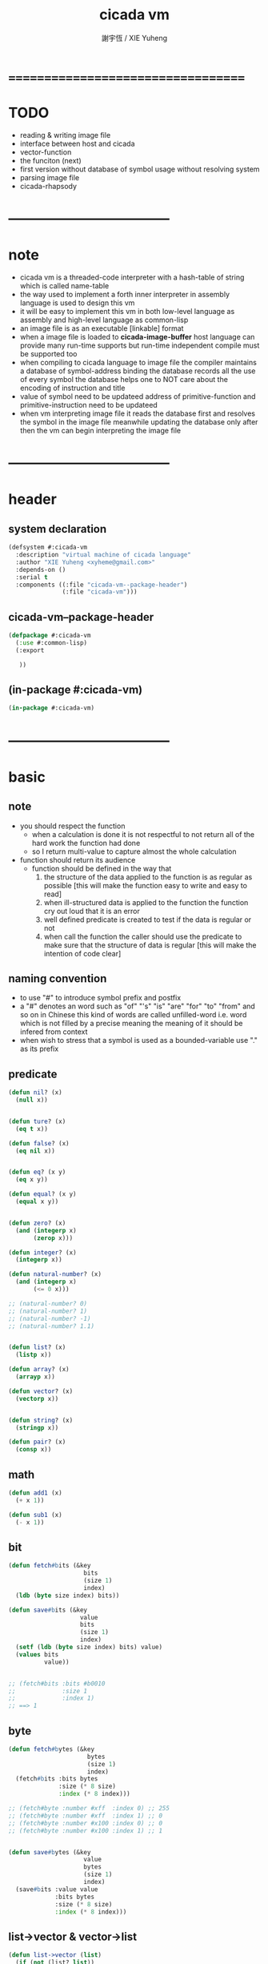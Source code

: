 #+TITLE:  cicada vm
#+AUTHOR: 謝宇恆 / XIE Yuheng
#+EMAIL:  xyheme@gmail.com


* ===================================
* TODO
  * reading & writing image file
  * interface between host and cicada
  * vector-function
  * the funciton (next)
  * first version
    without database of symbol usage
    without resolving system
  * parsing image file
  * cicada-rhapsody
* -----------------------------------
* note
  * cicada vm is
    a threaded-code interpreter
    with a hash-table of string which is called name-table
  * the way used to implement
    a forth inner interpreter in assembly language
    is used to design this vm
  * it will be easy to implement this vm in both
    low-level language as assembly
    and high-level language as common-lisp
  * an image file is as an executable [linkable] format
  * when a image file is loaded to *cicada-image-buffer*
    host language can provide many run-time supports
    but run-time independent compile must be supported too
  * when compiling to cicada language to image file
    the compiler maintains a database of symbol-address binding
    the database records all the use of every symbol
    the database helps one to
    NOT care about the encoding of instruction and title
  * value of symbol
    need to be updateed
    address of primitive-function and primitive-instruction
    need to be updateed
  * when vm interpreting image file
    it reads the database first
    and resolves the symbol in the image file
    meanwhile updating the database
    only after then
    the vm can begin interpreting the image file
* -----------------------------------
* header
** system declaration
   #+begin_src lisp :tangle cicada-vm.asd
   (defsystem #:cicada-vm
     :description "virtual machine of cicada language"
     :author "XIE Yuheng <xyheme@gmail.com>"
     :depends-on ()
     :serial t
     :components ((:file "cicada-vm--package-header")
                  (:file "cicada-vm")))
   #+end_src
** cicada-vm--package-header
   #+begin_src lisp :tangle cicada-vm--package-header.lisp
   (defpackage #:cicada-vm
     (:use #:common-lisp)
     (:export

      ))
   #+end_src
** (in-package #:cicada-vm)
   #+begin_src lisp :tangle cicada-vm.lisp
   (in-package #:cicada-vm)
   #+end_src
* -----------------------------------
* basic
** note
   * you should respect the function
     * when a calculation is done
       it is not respectful
       to not return all of the hard work the function had done
     * so I return multi-value
       to capture almost the whole calculation
   * function should return its audience
     * function should be defined in the way that
       1. the structure of the data applied to the function
          is as regular as possible
          [this will make the function easy to write and easy to read]
       2. when ill-structured data is applied to the function
          the function cry out loud that it is an error
       3. well defined predicate is created
          to test if the data is regular or not
       4. when call the function
          the caller should use the predicate
          to make sure that
          the structure of data is regular
          [this will make the intention of code clear]
** naming convention
   * to use "#" to introduce symbol prefix and postfix
   * a "#" denotes an word such as
     "of" "'s" "is" "are" "for" "to" "from" and so on
     in Chinese
     this kind of words are called unfilled-word
     i.e. word which is not filled by a precise meaning
     the meaning of it should be infered from context
   * when wish to stress that a symbol is used as a bounded-variable
     use "." as its prefix
** predicate
   #+begin_src lisp :tangle cicada-vm.lisp
   (defun nil? (x)
     (null x))


   (defun ture? (x)
     (eq t x))

   (defun false? (x)
     (eq nil x))


   (defun eq? (x y)
     (eq x y))

   (defun equal? (x y)
     (equal x y))


   (defun zero? (x)
     (and (integerp x)
          (zerop x)))

   (defun integer? (x)
     (integerp x))

   (defun natural-number? (x)
     (and (integerp x)
          (<= 0 x)))

   ;; (natural-number? 0)
   ;; (natural-number? 1)
   ;; (natural-number? -1)
   ;; (natural-number? 1.1)


   (defun list? (x)
     (listp x))

   (defun array? (x)
     (arrayp x))

   (defun vector? (x)
     (vectorp x))


   (defun string? (x)
     (stringp x))

   (defun pair? (x)
     (consp x))
   #+end_src
** math
   #+begin_src lisp :tangle cicada-vm.lisp
   (defun add1 (x)
     (+ x 1))

   (defun sub1 (x)
     (- x 1))
   #+end_src
** bit
   #+begin_src lisp :tangle cicada-vm.lisp
   (defun fetch#bits (&key
                        bits
                        (size 1)
                        index)
     (ldb (byte size index) bits))

   (defun save#bits (&key
                       value
                       bits
                       (size 1)
                       index)
     (setf (ldb (byte size index) bits) value)
     (values bits
             value))


   ;; (fetch#bits :bits #b0010
   ;;             :size 1
   ;;             :index 1)
   ;; ==> 1
   #+end_src
** byte
   #+begin_src lisp :tangle cicada-vm.lisp
   (defun fetch#bytes (&key
                         bytes
                         (size 1)
                         index)
     (fetch#bits :bits bytes
                 :size (* 8 size)
                 :index (* 8 index)))

   ;; (fetch#byte :number #xff  :index 0) ;; 255
   ;; (fetch#byte :number #xff  :index 1) ;; 0
   ;; (fetch#byte :number #x100 :index 0) ;; 0
   ;; (fetch#byte :number #x100 :index 1) ;; 1


   (defun save#bytes (&key
                        value
                        bytes
                        (size 1)
                        index)
     (save#bits :value value
                :bits bytes
                :size (* 8 size)
                :index (* 8 index)))
   #+end_src
** list->vector & vector->list
   #+begin_src lisp :tangle cicada-vm.lisp
   (defun list->vector (list)
     (if (not (list? list))
         (error "the argument of (list->vector) must be a list")
         (coerce list 'vector)))


   (defun vector->list (vector)
     (if (not (vector? vector))
         (error "the argument of (vector->list) must be a vector")
         (coerce vector 'list)))
   #+end_src
** array
   #+begin_src lisp :tangle cicada-vm.lisp
   ;; (make-array '(2 3 4) :initial-element nil)

   ;; (array-dimension
   ;;  (make-array '(2 3 4) :initial-element nil)
   ;;  2)

   ;; (array-rank
   ;;  (make-array '(2 3 4) :initial-element nil))

   ;; (aref (make-array '(2 3 4) :initial-element nil)
   ;;       0 0 0)



   (defun fetch#array (&key
                         array
                         index-vector)
     (let ((index-list (vector->list index-vector)))
       (apply (function aref)
              array index-list)))


   ;; (fetch#array :array (make-array '(2 3 4) :initial-element nil)
   ;;              :index-vector '#(0 0 0))



   (defun save#array (&key
                        value
                        array
                        index-vector)
     (let ((index-list (vector->list index-vector)))
       (setf
        (apply #'aref array index-list) value)
       (values array
               value)))

   ;; (save#array :value 1
   ;;             :array (make-array '(2 3 4) :initial-element nil)
   ;;             :index-vector '#(0 0 0))
   #+end_src
** vector
   #+begin_src lisp :tangle cicada-vm.lisp
   (defun fetch#vector (&key
                          vector
                          index)
     (fetch#array :array vector
                  :index-vector `#(,index)))



   (defun save#vector (&key
                         value
                         vector
                         index)
     (save#array :value value
                 :array vector
                 :index-vector `#(,index)))



   (defun copy-vector (vector)
     (if (not (vector? vector))
         (error "the argument of copy-vector must be a vector")
         (copy-seq vector)))
   #+end_src
** byte-array
   #+begin_src lisp :tangle cicada-vm.lisp
   (defun fetch#byte-array
       (&key
          byte-array
          (size 1)
          index-vector
          (endian 'little))
     (cond
       ((not (<= (+ (fetch#vector :vector index-vector
                                  :index (sub1 (array-rank byte-array)))
                    size)
                 (array-dimension byte-array
                                  (sub1 (array-rank byte-array)))))
        (error "the size of the value you wish to fetch is out of the index of the byte-array"))

       ((equal? endian 'little)
        (help#little-endian#fetch#byte-array
         :byte-array byte-array
         :size size
         :index-vector index-vector))

       ((equal? endian 'big)
        (help#big-endian#fetch#byte-array
         :byte-array byte-array
         :size size
         :index-vector index-vector))

       (:else
        (error "the argument :endian of (fetch#byte-array) must be 'little or 'big"))
       ))


   (defun help#little-endian#fetch#byte-array
       (&key
          byte-array
          size
          index-vector
          (counter 0)
          (sum 0))
     (cond
       ((not (< counter
                size))
        sum)

       (:else
        (let* ((last-index (fetch#vector
                            :vector index-vector
                            :index (sub1 (array-rank byte-array))))
               (value-for-shift (fetch#array
                                 :array byte-array
                                 :index-vector index-vector))
               (value-for-sum (shift#left
                               :step (* 8 counter)
                               :number value-for-shift)))
          ;; update index-vector
          (save#vector :value (add1 last-index)
                       :vector index-vector
                       :index (sub1 (array-rank byte-array)))
          ;; loop
          (help#little-endian#fetch#byte-array
           :byte-array byte-array
           :size size
           :index-vector index-vector
           :counter (add1 counter)
           :sum (+ sum value-for-sum))))
       ))

   ;; (let ((k (make-array `(,*cicada-object-size*)
   ;;                      :element-type '(unsigned-byte 8)
   ;;                      :initial-element 1)))
   ;;   (fetch#byte-array :byte-array k
   ;;                     :size 2
   ;;                     :index-vector #(0)))
   ;; ==> 257



   ;; (add1) change to (sub1)
   ;; new index-vector-for-fetch
   (defun help#big-endian#fetch#byte-array
       (&key
          byte-array
          size
          index-vector
          (counter 0)
          (sum 0))
     (cond
       ((not (< counter
                size))
        sum)

       (:else
        (let* ((last-index (fetch#vector
                            :vector index-vector
                            :index (sub1 (array-rank byte-array))))
               ;; new index-vector-for-fetch
               (index-vector-for-fetch (save#vector
                                        :value (+ last-index
                                                  (sub1 size))
                                        :vector (copy-vector index-vector)
                                        :index (sub1 (array-rank byte-array))))
               (value-for-shift (fetch#array
                                 :array byte-array
                                 :index-vector index-vector-for-fetch))
               (value-for-sum (shift#left
                               :step (* 8 counter)
                               :number value-for-shift)))
          ;; update index-vector
          ;; (add1) change to (sub1)
          (save#vector :value (sub1 last-index)
                       :vector index-vector
                       :index (sub1 (array-rank byte-array)))
          ;; loop
          (help#big-endian#fetch#byte-array
           :byte-array byte-array
           :size size
           :index-vector index-vector
           :counter (add1 counter)
           :sum (+ sum value-for-sum))))
       ))

   ;; (let ((k (make-array `(,*cicada-object-size*)
   ;;                      :element-type '(unsigned-byte 8)
   ;;                      :initial-element 1)))
   ;;   (fetch#byte-array :byte-array k
   ;;                     :size 2
   ;;                     :index-vector #(0)
   ;;                     :endian 'big))
   ;; ==> 257




   (defun save#byte-array
       (&key
          value
          byte-array
          (size 1)
          index-vector
          (endian 'little))
     (cond
       ((not (<= (+ (fetch#vector :vector index-vector
                                  :index (sub1 (array-rank byte-array)))
                    size)
                 (array-dimension byte-array
                                  (sub1 (array-rank byte-array)))))
        (error "the size of the value you wish to save is out of the index of the byte-array"))

       ((equal? endian 'little)
        (help#little-endian#save#byte-array
         :value value
         :byte-array byte-array
         :size size
         :index-vector index-vector))

       ((equal? endian 'big)
        (help#big-endian#save#byte-array
         :value value
         :byte-array byte-array
         :size size
         :index-vector index-vector))

       (:else
        (error "the argument :endian of (save#byte-array) must be 'little or 'big"))
       ))


   (defun help#little-endian#save#byte-array
       (&key
          value
          byte-array
          size
          index-vector
          (counter 0))
     (cond
       ((not (< counter
                size))
        (values byte-array
                value))

       (:else
        (let* ((last-index (fetch#vector
                            :vector index-vector
                            :index (sub1 (array-rank byte-array)))))
          ;; save to byte-array
          (save#array :value (fetch#bytes :bytes value
                                          :size 1
                                          :index counter)
                      :array byte-array
                      :index-vector index-vector)
          ;; update index-vector
          (save#vector :value (add1 last-index)
                       :vector index-vector
                       :index (sub1 (array-rank byte-array)))
          ;; loop
          (help#little-endian#save#byte-array
           :value value
           :byte-array byte-array
           :size size
           :index-vector index-vector
           :counter (add1 counter))))
       ))



   ;; (let ((k (make-array `(,*cicada-object-size*)
   ;;                      :element-type '(unsigned-byte 8)
   ;;                      :initial-element 1)))
   ;;   (save#byte-array :value 1234
   ;;                    :byte-array k
   ;;                    :size 2
   ;;                    :index-vector #(0))
   ;;   (fetch#byte-array :byte-array k
   ;;                     :size 2
   ;;                     :index-vector #(0)))
   ;; ==> 1234



   ;; (add1) change to (sub1)
   ;; new index-vector-for-save
   (defun help#big-endian#save#byte-array
       (&key
          value
          byte-array
          size
          index-vector
          (counter 0))
     (cond
       ((not (< counter
                size))
        (values byte-array
                value))

       (:else
        (let* ((last-index (fetch#vector
                            :vector index-vector
                            :index (sub1 (array-rank byte-array))))
               ;; new index-vector-for-save
               (index-vector-for-save (save#vector
                                       :value (+ last-index
                                                 (sub1 size))
                                       :vector (copy-vector index-vector)
                                       :index (sub1 (array-rank byte-array)))))
          ;; save to byte-array
          (save#array :value (fetch#bytes :bytes value
                                          :size 1
                                          :index counter)
                      :array byte-array
                      :index-vector index-vector-for-save)
          ;; update index-vector
          ;; (add1) change to (sub1)
          (save#vector :value (sub1 last-index)
                       :vector index-vector
                       :index (sub1 (array-rank byte-array)))
          ;; loop
          (help#big-endian#save#byte-array
           :value value
           :byte-array byte-array
           :size size
           :index-vector index-vector
           :counter (add1 counter))))
       ))



   ;; (let ((k (make-array `(,*cicada-object-size*)
   ;;                      :element-type '(unsigned-byte 8)
   ;;                      :initial-element 1)))
   ;;   (save#byte-array :value 1234
   ;;                    :byte-array k
   ;;                    :size 2
   ;;                    :index-vector #(0)
   ;;                    :endian 'big)
   ;;   (fetch#byte-array :byte-array k
   ;;                     :size 2
   ;;                     :index-vector #(0)
   ;;                     :endian 'big))
   ;; ==> 1234
   #+end_src
** byte-vector
   #+begin_src lisp :tangle cicada-vm.lisp
   (defun fetch#byte-vector (&key
                               byte-vector
                               (size 1)
                               index
                               (endian 'little))
     (fetch#byte-array :byte-array byte-vector
                       :size size
                       :index-vector `#(,index)
                       :endian endian))

   ;; (let ((k (make-array `(,*cicada-object-size*)
   ;;                      :element-type '(unsigned-byte 8)
   ;;                      :initial-element 1)))
   ;;   (fetch#byte-vector :byte-vector k
   ;;                      :size 2
   ;;                      :index 0))
   ;; ==> 257


   (defun save#byte-vector (&key
                              value
                              byte-vector
                              (size 1)
                              index
                              (endian 'little))
     (save#byte-array :value value
                      :byte-array byte-vector
                      :size size
                      :index-vector `#(,index)
                      :endian endian))

   ;; (let ((k (make-array `(,*cicada-object-size*)
   ;;                      :element-type '(unsigned-byte 8)
   ;;                      :initial-element 1)))
   ;;   (save#byte-vector :value 1234
   ;;                     :byte-vector k
   ;;                     :size 2
   ;;                     :index 0)
   ;;   (fetch#byte-vector :byte-vector k
   ;;                      :size 2
   ;;                      :index 0))
   ;; ==> 1234
   #+end_src
** multi return value
   #+begin_src lisp :tangle cicada-vm.lisp
   (defun return-zero-value ()
     (values))
   #+end_src
** io
   #+begin_src lisp :tangle cicada-vm.lisp
   (defun read#line (&key
                       (from *standard-input*)
                       (eof-as-error? t)
                       (read-eof-as 'eof)
                       (recursive-call-to-reader? nil))
     (read-line from
                eof-as-error?
                read-eof-as
                recursive-call-to-reader?))


   (defun read#char (&key
                       (from *standard-input*)
                       (eof-as-error? t)
                       (read-eof-as 'eof)
                       (recursive-call-to-reader? nil))
     (read-char from
                eof-as-error?
                read-eof-as
                recursive-call-to-reader?))


   (defun newline (&key (many 1))
     (cond ((= 0 many) :nothing)
           ((= 1 many) (format t "~%"))
           ((< 1 many) (format t "~%")
            (newline :many (sub1 many)))
           (:else :nothing)))
   #+end_src
** reader
   #+begin_src lisp :tangle cicada-vm.lisp
   (defun bind-char-to-reader (char reader)
     (set-macro-character char reader))

   (defun find-reader-from-char (char)
     (get-macro-character char))
   #+end_src
** character
   #+begin_src lisp :tangle cicada-vm.lisp
   ;; (character "1")
   ;; (character "中")

   ;; error, length of string must be 1
   ;; (character "12")
   #+end_src
** char->code & code->char
   #+begin_src lisp :tangle cicada-vm.lisp
   (defun char->code (char)
     (char-code char))

   (defun code->char (code)
     (code-char code))
   #+end_src
** string#empty?
   #+begin_src lisp :tangle cicada-vm.lisp
   (defun string#empty? (string)
     (equal? string ""))
   #+end_src
** [char|string]#space? & string#empty?
   #+begin_src lisp :tangle cicada-vm.lisp
   (defun char#space? (char)
     (let ((code (char->code char)))
       (cond ((= code 32) t)
             ((= code 10) t)
             (:else nil))))

   ;; (char#space? #\newline)
   ;; (char#space? #\space)


   (defun string#space? (string)
     (not (position-if
           (lambda (char) (not (char#space? char)))
           string)))

   ;; (string#space? " 123 ")
   ;; (string#space? "  ")
   ;; (string#space? "")
   #+end_src
** string->[head|tail|list]#word
   #+begin_src lisp :tangle cicada-vm.lisp
   (defun string->head#word (string)
     ;; interface:
     ;; (multiple-value-bind
     ;;       (head#word
     ;;        index-end
     ;;        index-start
     ;;        string)
     ;;     (string->head#word string)
     ;;   ><><><)
     (let* ((index-start (position-if
                          (lambda (char) (not (char#space? char)))
                          string))
            (index-end (position-if
                        (lambda (char) (char#space? char))
                        string
                        :start index-start)))
       (values (subseq string
                       index-start
                       index-end)
               index-end
               index-start
               string)))

   ;; (string->head#word " kkk took my baby away! ")
   ;; (string->head#word "k")
   ;; (string->head#word " k")
   ;; (string->head#word "k ")

   ;; the argument applied to string->head#word
   ;; must not be space-string
   ;; one should use string#space? to ensure this

   ;; just do not handle the error
   ;; let the debuger do its job
   ;; (string->head#word " ")



   (defun string->tail#word (string)
     (multiple-value-bind
           (head#word
            index-end
            index-start
            string)
         (string->head#word string)
       (if (nil? index-end)
           ""
           (subseq string index-end))))

   ;; (string->tail#word " kkk took my baby away! ")




   (defun string->list#word (string &key (base-list '()))
     (cond
       ((string#space? string) base-list)
       (:else
        (cons (string->head#word string)
              (string->list#word (string->tail#word string))))))

   ;; (string->list#word " kkk took my baby away! ")
   ;; (string->list#word " kkk")
   ;; (string->list#word "kkk ")
   ;; (string->list#word " ")
   ;; (string->list#word "")
   #+end_src
** string->[head|tail|list]#char
   #+begin_src lisp :tangle cicada-vm.lisp
   (defun string->head#char (string)
     ;; interface:
     ;; (multiple-value-bind
     ;;       (head#char
     ;;        tail#char
     ;;        string)
     ;;     (string->head#char string)
     ;;   ><><><)
     (values (char string 0)
             (subseq string
                     1)
             string))

   ;; (string->head#char " kkk took my baby away! ")
   ;; (string->head#char "k")
   ;; (string->head#char " k")
   ;; (string->head#char "k ")

   ;; the argument applied to string->head#char
   ;; must not be ""
   ;; one should use string#empty? to ensure this

   ;; just do not handle the error
   ;; let the debuger do its job
   ;; (string->head#char "")



   (defun string->tail#char (string)
     (multiple-value-bind
           (head#char
            tail#char
            string)
         (string->head#char string)
       tail#char))

   ;; (string->tail#char " kkk took my baby away! ")
   ;; (string->tail#char "")



   (defun string->list#char (string &key (base-list '()))
     (cond
       ((string#empty? string) base-list)
       (:else
        (cons (string->head#char string)
              (string->list#char (string->tail#char string))))))

   ;; (string->list#char " kkk took my baby away! ")
   ;; (string->list#char " kkk")
   ;; (string->list#char "kkk ")
   ;; (string->list#char " ")
   ;; (string->list#char "")
   #+end_src
** shift#[left|right]
   #+begin_src lisp :tangle cicada-vm.lisp
   (defun shift#left (&key
                        (step 1)
                        number)
     (* number
        (expt 2 step)))

   ;; (shift#left
   ;;  :step 2
   ;;  :number 10)
   ;; (shift#left
   ;;  :number 10)


   (defun shift#right (&key
                         (step 1)
                         number)
     (/ number
        (expt 2 step)))

   ;; (shift#right
   ;;  :step 2
   ;;  :number 64)
   ;; (shift#right
   ;;  :number 64)
   #+end_src
** string->symbol & symbol->string
   #+begin_src lisp :tangle cicada-vm.lisp
   (defun symbol->string (symbol)
     (symbol-name symbol))

   (defun string->symbol (string)
     (intern string))
   #+end_src
** group
   #+begin_src lisp :tangle cicada-vm.lisp
   (defun group (list
                 &key
                   (number 2)
                   ;; (pattern '())
                   (base-list '()))
     (cond ((< (length list) 2) base-list)
           (:else
            (cons (list (first list) (second list))
                  (group (cddr list)
                         :number number)))))
   ;; (defun help#group ())
   #+end_src
** list
   #+begin_src lisp :tangle cicada-vm.lisp
   (defun end-of-list (list)
     (cond
       ((not (pair? list))
        (error "the argument of (end-of-list) must be a list"))
       (:else
        (help#loop#end-of-list list))
       ))

   (defun help#loop#end-of-list (list)
     (let ((cdr#list (cdr list)))
       (cond
         ((nil? cdr#list)
          (car list))
         ((not (pair? cdr#list))
          (error (concatenate
                  'string
                  "the argument of (end-of-list) must be not only a list~%"
                  "but also a proper-list")))
         (:else
          (help#loop#end-of-list cdr#list))
         )))

   ;; (end-of-list '(1 2 3))
   ;; (end-of-list '(1 2 . 3))
   ;; (end-of-list 3)
   #+end_src
* cell
** note
   * in cicada
     an object is two cell
     one for title
     one for value
   * a cell is *cell-unit* many bytes
     the title cell is just a index into title-table
     the maening of the value cell is depends on its title
   * in the host language of cicada
     functions
     (host-object->cicada-object)
     (cicada-object->host-object)
     are provided
** cell-unit
   #+begin_src lisp :tangle cicada-vm.lisp
   (defparameter *cell-unit* 4) ;; 4 bytes
   (defparameter *cicada-object-size*
     (* 2 *cell-unit*))
   #+end_src
* object
** object?
   #+begin_src lisp :tangle cicada-vm.lisp
   (defun object? (x)
     (and (array? x)
          (= 1 (array-rank x))
          (= 3 (array-dimension x
                                0))
          (equal? '<object>
                  (fetch#vector :vector x
                                :index 0))
          (title? (fetch#vector :vector x
                                :index 1))))

   ;; (object? #(<object>
   ;;            #(<title> 0)
   ;;            #(<name> 0)))
   ;; ==> T
   #+end_src
* interface between host and cicada
** note
   * 可能需要重新用 vector-of-byte
     來重新實現 common-lisp 的所有數據結構
     比如 stack
   * 這相當於改變
     數據轉碼的位置
     1. 比如可以在 stack 之間相互轉移數據時 轉碼
     2. 也可以把 stack 用同一的方式實現
        然後用在每個 primitive-function 接收參數時 轉碼
** host-object->cicada-object
   #+begin_src lisp
   (defun host-object->cicada-object (host-object)
     (if (not (object? host-object))
         (error "the argument of host-object->cicada-object must be checked by object?")
         (let ((cicada-object (make-array `(,*cicada-object-size*)
                                          :element-type '(unsigned-byte 8)
                                          :initial-element 0)))

           cicada-object)))




   (let ((kkk (make-array `(,*cicada-object-size*)
                          :element-type '(unsigned-byte 8)
                          :initial-element 0)))
     (save#array :value 123
                 :array kkk
                 :index-vector `#(2))
     kkk)
   #+end_src
** cicada-object->host-object
   #+begin_src lisp :tangle cicada-vm.lisp
   (defun cicada-object->host-object (cicada-object)
     ())
   #+end_src
* load image
** note
   * in the first few test versions
     the image file will just be a vector-function-body
** ><
   #+begin_src lisp
   (progn
    ;; form a (file . buffer) pair
    (setf stream (open (make-pathname :name "cicada-image-file-test~")
                       :direction ':output
                       :if-exists ':supersede))
    ;; edit the buffer
    (format stream "cicada ~%")
    ;; save-buffer-to-file
    (close stream))

   (defparameter *cicada-image-stream*
     (open (make-pathname :name "cicada-image-file-test~")
           :element-type '(unsigned-byte 8)
           :direction ':input))

   (defparameter *cicada-image-buffer*
     (make-array '(100)
                 :element-type '(unsigned-byte 8)
                 :initial-element 0))

   (values
    (read-sequence *cicada-image-buffer*
                   ,*cicada-image-stream*)
    ,*cicada-image-buffer*)
   #+end_src
* name-table
** note
   * everything about name
     will be implemented by the name-table
   * a symbol is a index into name-table
     the interface is as
     * <name
       <as
       <mean
       (be)
     * <name
       <as
       (explain)
** number theory and hash function
   * 也許 hash function 可以動態地改變自己
     例如
     需要能夠聲明兩個 symbol 完全同一
     或它們的某個 域 同一
     這是爲了實現對多種人類語言的支持
     比如 英文 漢文 異體字
** the name-table
   #+begin_src lisp :tangle cicada-vm.lisp
   ;; must be a prime number

   ;; 1000003  ;; about 976 k
   ;; 1000033
   ;; 1000333
   ;; 100003   ;; about 97 k
   ;; 100333
   ;; 997
   ;; 499
   ;; 230      ;; for a special test

   (defparameter *size#name-table*
     100333)

   (defparameter *size#entry#name-table*
     100)

   (defparameter *name-table*
     (make-array
      (list *size#name-table* *size#entry#name-table*)
      :initial-element nil))

   (defun index-within-name-table? (index)
     (and (natural-number? index)
          (< index *size#name-table*)))
   #+end_src
** string->natural-number
   #+begin_src lisp :tangle cicada-vm.lisp
   (defparameter *max-carry-position* 22)

   (defun string->natural-number (string
                                  &key
                                    (counter 0)
                                    (sum 0))
     (if (string#empty? string)
         sum
         (multiple-value-bind
               (head#char
                tail#char
                string)
             (string->head#char string)
           (string->natural-number
            tail#char
            :counter (if (< counter *max-carry-position*)
                         (add1 counter)
                         0)
            :sum (+ sum
                    (shift#left
                     :step counter
                     :number (char->code head#char)))))))

   ;; (string->natural-number "")
   ;; (string->natural-number "@")
   ;; (string->natural-number "@@@")
   #+end_src
** natural-number->index
   #+begin_src lisp :tangle cicada-vm.lisp
   (defun natural-number->index (natural-number)
     (if (not (natural-number? natural-number))
         (error "argument of natural-number->index must be a natural-number")
         (mod natural-number *size#name-table*)))

   ;; (natural-number->index 0)
   ;; (natural-number->index 123)
   ;; (natural-number->index 123.123)
   #+end_src
** name?
   #+begin_src lisp :tangle cicada-vm.lisp
   (defun name? (x)
     (and (array? x)
          (= 1 (array-rank x))
          (= 2 (array-dimension x
                                0))
          (equal? '<name>
                  (fetch#vector :vector x
                                :index 0))
          (index-within-name-table?
           (fetch#vector :vector x
                         :index 1))))

   ;; (name? #(<name> 0))
   ;; ==> T
   #+end_src
** name->index
   #+begin_src lisp :tangle cicada-vm.lisp
   (defun name->index (name)
     (cond ((not (name? name))
            (error "argument of name->index must be a name"))
           (:else
            (fetch#vector :vector name
                          :index 1))))
   #+end_src
** string->name & name->string
   #+begin_src lisp :tangle cicada-vm.lisp
   (defun string->name (string)
     (let ((index
            (natural-number->index
             (string->natural-number string))))
       (help#string->name#find-old-or-creat-new string
                                                index)))

   (defun help#string->name#find-old-or-creat-new (string index)
     (cond
       ((not (name-table-index#used? index))
        (help#string->name#creat-new string
                                     index)
        `#(<name> ,index))

       ((equal? string
                (fetch#array :array *name-table*
                             :index-vector `#(,index 0)))
        `#(<name> ,index))

       (:else
        (help#string->name#find-old-or-creat-new
         string
         (name-table-index#next index)))
       ))


   (defun help#string->name#creat-new (string index)
    (save#array :value string
                :array *name-table*
                :index-vector `#(,index 0)))


   (defun name-table-index#used? (index)
     (string? (fetch#array :array *name-table*
                           :index-vector `#(,index 0))))

   (defun name-table-index#next (index)
     (if (= index *size#name-table*)
         0
         (add1 index)))



   (defun name->string (name)
     (cond ((not (name? name))
            (error "argument of name->string must be a name"))
           (:else
            (let ((index (name->index name)))
              (cond ((not (name-table-index#used? index))
                     (error "this name does not have a string"))
                    (:else
                     (fetch#array :array *name-table*
                                  :index-vector `#(,index 0)))
                    )))
           ))


   ;; (name->string (string->name "kkk took my baby away!"))
   #+end_src
** print-name
   #+begin_src lisp :tangle cicada-vm.lisp
   (defun print-name (name
                      &key (stream t))
     (format stream
             "[~A]"
             (name->string name)))

   ;; (print-name (string->name "kkk took my baby away!"))
   #+end_src
** be & explain
   #+begin_src lisp :tangle cicada-vm.lisp
   ;; <name
   ;; <as
   ;; <mean
   ;; (be)

   ;; <name
   ;; <as
   ;; (explain)



   ;; interface:
   ;; (multiple-value-bind
   ;;       (field
   ;;        update?
   ;;        old-mean)
   ;;     (be :name
   ;;         :as
   ;;         :mean )
   ;;   ><><><)

   (defun be (&key
                name
                as
                mean)
     (if (or (not (name? name))
             (not (name? as)))
         (error "the argument :name and :as of (be) must be checked by (name?)")
         (let ((name-index (name->index name))
               (as-index (name->index as)))
           (help#be :name-index name-index
                    :as-index as-index
                    :mean mean))))



   (defun help#be (&key
                     name-index
                     as-index
                     mean
                     (field 1))
     (let ((content-of-field
            (fetch#array :array *name-table*
                         :index-vector `#(,name-index ,field))))
       (cond
         ((nil? content-of-field)
          (save#array :value (cons as-index mean)
                      :array *name-table*
                      :index-vector `#(,name-index ,field))
          (values field
                  nil
                  nil))

         ((equal? as-index
                  (car content-of-field))
          (save#array :value (cons as-index mean)
                      :array *name-table*
                      :index-vector `#(,name-index ,field))
          (values field
                  :updated!!!
                  (cdr content-of-field)))

         ((< field *size#entry#name-table*)
          (help#be :name-index name-index
                   :as-index as-index
                   :mean mean
                   :field (add1 field)))

         (:else
          (error "the meaning of this name is too filled"))
         )))



   ;; interface:
   ;; (multiple-value-bind
   ;;       (mean
   ;;        find?)
   ;;     (explain :name
   ;;              :as )
   ;;   ><><><)

   (defun explain (&key
                     name
                     as)
     (if (or (not (name? name))
             (not (name? as)))
         (error "the argument :name and :as of (explain) must be checked by (name?)")
         (let ((name-index (name->index name))
               (as-index (name->index as)))
           (help#explain :name-index name-index
                         :as-index as-index))))



   (defun help#explain (&key
                          name-index
                          as-index
                          (field 1))
     (let ((content-of-field
            (fetch#array :array *name-table*
                         :index-vector `#(,name-index ,field))))
       (cond
         ((nil? content-of-field)
          (values nil
                  nil))

         ((equal? as-index
                  (car content-of-field))
          (values (cdr content-of-field)
                  :found!!!))

         ((< field *size#entry#name-table*)
          (help#explain :name-index name-index
                        :as-index as-index
                        :field (add1 field)))

         (:else
          (error (concatenate
                  'string
                  "can not explain the name as the way you wish~%"
                  "and the meaning of this name is too filled")))
         )))



   ;; (be :name (string->name "kkk")
   ;;     :as (string->name "took")
   ;;     :mean "my baby away!")

   ;; (explain :name (string->name "kkk")
   ;;          :as (string->name "took"))



   (defun meaningful? (&key
                         name
                         as)
       (multiple-value-bind
             (mean
              find?)
           (explain :name name
                    :as as)
         find?))

   ;; (meaningful? :name (string->name "kkk")
   ;;              :as (string->name "took"))
   #+end_src
* title-table
** note
   * title is the way I used to manage name of things
     a title can be viewed as
     a type
     a module
     a structure
   * a title is a index into title-table
     the index is used as the encoding of that title
     there is only one title-table
     so the encoding works will
   * the interface is as
     * <title
       <name
       <object
       (entitle)
     * <title
       <name
       (ask)
   * every object have a title
** the title-table
   #+begin_src lisp :tangle cicada-vm.lisp
   (defparameter *size#title-table*
     1000)

   (defparameter *size#entry#title-table*
     100)

   (defparameter *title-table*
     (make-array
      (list *size#title-table* *size#entry#title-table*)
      :initial-element nil))

   (defun index-within-title-table? (index)
     (and (natural-number? index)
          (< index *size#title-table*)))

   (defparameter *pointer#title-table* 0)
   #+end_src
** string->title
   #+begin_src lisp :tangle cicada-vm.lisp
   (defun string->title (string)
     (let ((name (string->name string))
           (name#title (string->name "title")))
       (cond
         ((meaningful? :name name
                       :as name#title)
          `#(<title>
             ,(explain :name name
                       :as name#title)))

         ((< *pointer#title-table*
             ,*size#title-table*)
          ;; to create a new title is
          ;; to allocate a new index in the title-table
          (be :name name
              :as name#title
              :mean *pointer#title-table*)
          (setf *pointer#title-table*
                (add1 *pointer#title-table*))
          `#(<title>
             ,(sub1 *pointer#title-table*)))

         (:else
          (error "title-table is filled, can not make new title")))))
   #+end_src
** title?
   #+begin_src lisp :tangle cicada-vm.lisp
   (defun title? (x)
     (and (array? x)
          (= 1 (array-rank x))
          (= 2 (array-dimension x
                                0))
          (equal? '<title>
                  (fetch#vector :vector x
                                :index 0))
          (index-within-title-table?
           (fetch#vector :vector x
                         :index 1))))

   ;; (title? #(<title> 0))
   ;; ==> T
   ;; (title? (string->title "testing#title?"))
   ;; ==> T
   #+end_src
** title->index
   #+begin_src lisp :tangle cicada-vm.lisp
   (defun title->index (title)
     (cond ((not (title? title))
            (error "argument of title->index must be a title"))
           (:else
            (fetch#vector :vector title
                          :index 1))))

   ;; (title->index (string->title "testing#1#title->index"))
   ;; (title->index (string->title "testing#2#title->index"))
   #+end_src
** entitle & ask
   #+begin_src lisp :tangle cicada-vm.lisp
   ;; <title
   ;; <name
   ;; <object
   ;; (entitle)

   ;; <title
   ;; <name
   ;; (ask)



   ;; interface:
   ;; (multiple-value-bind
   ;;       (field
   ;;        update?
   ;;        old-object)
   ;;     (entitle :title
   ;;              :name
   ;;              :object )
   ;;   ><><><)

   (defun entitle (&key
                     title
                     name
                     object)
     (if (or (not (title? title))
             (not (name? name))
             (not (object? object)))
         (error "one or more the arguments of (entitle) is of wrong type")
         (let ((title-index (title->index title))
               (name-index (name->index name)))
           (help#entitle :title-index title-index
                         :name-index name-index
                         :object object))))



   (defun help#entitle (&key
                          title-index
                          name-index
                          object
                          (field 1))
     (let ((content-of-field
            (fetch#array :array *title-table*
                         :index-vector `#(,title-index ,field))))
       (cond
         ((nil? content-of-field)
          (save#array :value (cons name-index object)
                      :array *title-table*
                      :index-vector `#(,title-index ,field))
          (values field
                  nil
                  nil))

         ((equal? name-index
                  (car content-of-field))
          (save#array :value (cons name-index object)
                      :array *title-table*
                      :index-vector `#(,title-index ,field))
          (values field
                  :updated!!!
                  (cdr content-of-field)))

         ((< field *size#entry#title-table*)
          (help#entitle :title-index title-index
                        :name-index name-index
                        :object object
                        :field (add1 field)))

         (:else
          (error "the names under this title is too filled"))
         )))



   ;; interface:
   ;; (multiple-value-bind
   ;;       (object
   ;;        find?)
   ;;     (ask :title
   ;;          :name )
   ;;   ><><><)


   (defun ask (&key
                 title
                 name)
     (if (or (not (title? title))
             (not (name? name)))
         (error "one or more the arguments of (ask) is of wrong type")
         (let ((title-index (title->index title))
               (name-index (name->index name)))
           (help#ask :title-index title-index
                     :name-index name-index))))



   (defun help#ask (&key
                      title-index
                      name-index
                      (field 1))
     (let ((content-of-field
            (fetch#array :array *title-table*
                         :index-vector `#(,title-index ,field))))
       (cond
         ((nil? content-of-field)
          (values nil
                  nil))

         ((equal? name-index
                  (car content-of-field))
          (values (cdr content-of-field)
                  :found!!!))

         ((< field *size#entry#title-table*)
          (help#ask :title-index title-index
                    :name-index name-index
                    :field (add1 field)))

         (:else
          (error (concatenate
                  'string
                  "can not ask for the object under the name as you wish~%"
                  "and the names under this title is too filled")))
         )))



   ;; (entitle :title (string->title "kkk")
   ;;          :name (string->name "took")
   ;;          :object `#(<object>
   ;;                    ,(string->title "my")
   ;;                    "baby away!"))

   ;; (ask :title (string->title "kkk")
   ;;      :name (string->name "took"))



   (defun entitled? (&key
                       title
                       name)
     (multiple-value-bind
           (object
            find?)
         (ask :title title
              :name name)
       find?))

   ;; (entitled? :title (string->title "kkk")
   ;;            :name (string->name "took"))
   #+end_src
** (string->title "title")
   #+begin_src lisp :tangle cicada-vm.lisp
   (string->title "title")
   #+end_src
* -----------------------------------
* vector-function
** note
   * address in the vector-function zone
** ><
   #+begin_src lisp

   #+end_src
* pointer-into-vector-function-body
** note
   * with the title system
     no (not much) global addresses will be used
     the title of a poniter helps to make the poniter
     become from an address to an index
* return-stack
** note
   * return-stack is a stack of pointers
     of which a pointer points into a function-body
   * the pointer on the top of return-stack
     always points into next instruction
   * it is the vary callers that are moving
     the pointer on the top of return-stack
     to the next instruction in a function-body
   * it is the vary callers that are pushing or popping
     the return-stack
   * primitive-function
     1. at the begin
        the caller will move
        the pointer on the top of return-stack
        to the next instruction in a function-body
     2. during
     3. at the end
        the celler will try to return to next instruction
   * vector-function
     1. at the begin
        the caller will move
        the pointer on the top of return-stack
        to the next instruction in a function-body
     2. during
        push a new pointer to the return-stack
     3. at the end
        the celler will try to return to next instruction
   * I will let all this things be done by the instructions
     the machine knows nothing about how to do
     it calls instructions and let instruction do
     the machine only knows next next next
   * an instruction is an object with its title (of course)
   * the things that saved into the return-stack
     are will titled pointer objects (of course)
     a pointer into a function-body
     shoud contain the function-body and an index
   * vector-function 這個 title 下
     有能夠造
     具有 pointer#vector-function-body 這個 title 的數據
     的函數
     而 pointer#vector-function-body 這個 title 下
     有處理這個數據類型的函數
** (string->title "return-stack")
   #+begin_src lisp :tangle cicada-vm.lisp
   (string->title "return-stack")
   #+end_src
** the return-stack
   #+begin_src lisp :tangle cicada-vm.lisp
   (defparameter *size#return-stack* 1024)

   (defparameter *return-stack*
     (make-array `(,*size#return-stack*) :initial-element nil))

   (defparameter *pointer#return-stack* 0)

   (defun push#return-stack (object)
     (if (not (< *pointer#return-stack*
                 ,*size#return-stack*))
         (error "can not push anymore *return-stack* is filled")
         (let ()
           (save#vector :value object
                        :vector *return-stack*
                        :index *pointer#return-stack*)
           (setf *pointer#return-stack*
                 (add1 *pointer#return-stack*))
           (values *pointer#return-stack*
                   object))))

   (defun pop#return-stack ()
     (if (zero? *pointer#return-stack*)
         (error "can not pop anymore *return-stack* is empty")
         (let ()
           (setf *pointer#return-stack*
                 (sub1 *pointer#return-stack*))
           (values (fetch#vector :vector *return-stack*
                                 :index *pointer#return-stack*)
                   ,*pointer#return-stack*))))

   ;; (push#return-stack 123)
   ;; (pop#return-stack)
   #+end_src
** >< next
   #+begin_src lisp
   (defun next ()
     (let* ((pair (fetch
                   (fetch#vector :vector *return-stack*
                                 :index *pointer#return-stack*)))
            (instruction-index (car pair))
            (argument-object (cdr pair)))
       (execute-instruction :instruction-index instruction-index
                            :argument-object argument-object)))

   (defun execute-instruction (&key
                                 instruction-index
                                 argument-object)
     (funcall (fetch#vector :vector **
                            :index instruction-index)
              argument-object))
   #+end_src
* argument-stack
** the argument-stack
   #+begin_src lisp :tangle cicada-vm.lisp
   (defparameter *size#argument-stack* 1024)

   (defparameter *argument-stack*
     (make-array `(,*size#argument-stack*) :initial-element nil))

   (defparameter *pointer#argument-stack* 0)

   (defun push#argument-stack (object)
     (if (not (< *pointer#argument-stack*
                 ,*size#argument-stack*))
         (error "can not push anymore *argument-stack* is filled")
         (let ()
           (save#vector :value object
                        :vector *argument-stack*
                        :index *pointer#argument-stack*)
           (setf *pointer#argument-stack*
                 (add1 *pointer#argument-stack*))
           (values *pointer#argument-stack*
                   object))))

   (defun pop#argument-stack ()
     (if (zero? *pointer#argument-stack*)
         (error "can not pop anymore *argument-stack* is empty")
         (let ()
           (setf *pointer#argument-stack*
                 (sub1 *pointer#argument-stack*))
           (values (fetch#vector :vector *argument-stack*
                                 :index *pointer#argument-stack*)
                   ,*pointer#argument-stack*))))

   ;; (push#argument-stack 123)
   ;; (pop#argument-stack)
   #+end_src
* frame-stack
** the frame-stack
   #+begin_src lisp :tangle cicada-vm.lisp
   (defparameter *size#frame-stack* 1024)

   (defparameter *frame-stack*
     (make-array `(,*size#frame-stack*) :initial-element nil))

   (defparameter *pointer#frame-stack* 0)

   (defun push#frame-stack (object)
     (if (not (< *pointer#frame-stack*
                 ,*size#frame-stack*))
         (error "can not push anymore *frame-stack* is filled")
         (let ()
           (save#vector :value object
                        :vector *frame-stack*
                        :index *pointer#frame-stack*)
           (setf *pointer#frame-stack*
                 (add1 *pointer#frame-stack*))
           (values *pointer#frame-stack*
                   object))))

   (defun pop#frame-stack ()
     (if (zero? *pointer#frame-stack*)
         (error "can not pop anymore *frame-stack* is empty")
         (let ()
           (setf *pointer#frame-stack*
                 (sub1 *pointer#frame-stack*))
           (values (fetch#vector :vector *frame-stack*
                                 :index *pointer#frame-stack*)
                   ,*pointer#frame-stack*))))

   ;; (push#frame-stack 123)
   ;; (pop#frame-stack)
   #+end_src
* instruction-return-stack
  * in cicada language
    you can extend the instruction set of the vm
  * in the body of the definition of your instruction
    when you call a cicada function
    it will not use the return-stack to record the return point
    but to use instruction-return-stack
* primitive-instruction
** create title
   #+begin_src lisp :tangle cicada-vm.lisp
   (string->title "primitive-instruction")
   #+end_src
* primitive-function
** note
   * 函數的調用 和 函數的返回值
     argument-stack 和 return-stack 和 frame-stack
     這裏就涉及到了不同模塊的東西之間的依賴關係
** create title
   #+begin_src lisp :tangle cicada-vm.lisp
   (string->title "primitive-function")
   #+end_src
** instruction
   #+begin_src lisp :tangle cicada-vm.lisp
   ;; call#primitive-function
   ;; tail-call#primitive-function#
   #+end_src
* variable
* bool
** instruction
   * bool#literal
* fixnum
** instruction
   * fixnum#literal
* -----------------------------------
* compiler
** note
* -----------------------------------
* threaded-code interpreter
** note
* -----------------------------------
* cicada-rhapsody
  #+begin_src lisp
  (defun name-reader (stream char-bound-with-this-function)
    (read#char :from stream
               :recursive-call-to-reader? nil))

  (bind-char-to-reader
   (character "[")
   (function name-reader))

  ;; (find-reader-from-char (character "["))
  (values [123])


  (readtablep *readtable*)
  (setq zvar 123)
  (set-syntax-from-char
   #\z #\'
   (setq table2 (copy-readtable)))

  (setq *readtable* table2)
  ;; zvar =>  VAR
  (setq *readtable* (copy-readtable nil))
  ;; zvar =>  123

  [ (cicada)

  ]

  ## cicada
  ## end cicada

  cicada.cicada
  cicada.iaa
  #+end_src
* -----------------------------------
* test
  #+begin_src lisp
  (progn
    (asdf:load-system 'cicada-vm)
    (in-package :cicada-vm))
  #+end_src
* ===================================
